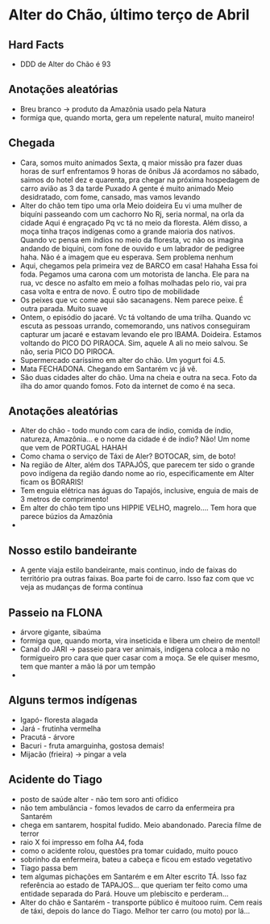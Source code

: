 * Alter do Chão, último terço de Abril

** Hard Facts
   + DDD de Alter do Chão é 93
     
** Anotações aleatórias
   + Breu branco -> produto da Amazônia usado pela Natura
   + formiga que, quando morta, gera um repelente natural, muito
     maneiro!

** Chegada
  + Cara, somos muito animados Sexta, q maior missão pra fazer duas horas
    de surf enfrentamos 9 horas de ônibus Já acordamos no sábado, saimos
    do hotel dez e quarenta, pra chegar na próxima hospedagem de carro
    avião as 3 da tarde Puxado A gente é muito animado Meio desidratado,
    com fome, cansado, mas vamos levando
  + Alter do chão tem tipo uma orla Meio doideira Eu vi uma mulher de
    biquíni passeando com um cachorro No Rj, seria normal, na orla da
    cidade Aqui é engraçado Pq vc tá no meio da floresta. Além disso, a
    moça tinha traços indígenas como a grande maioria dos nativos. Quando
    vc pensa em índios no meio da floresta, vc não os imagina andando de
    biquíni, com fone de ouvido e um labrador de pedigree haha. Não é a
    imagem que eu esperava. Sem problema nenhum
  + Aqui, chegamos pela primeira vez de BARCO em casa! Hahaha Essa foi
    foda. Pegamos uma carona com um motorista de lancha. Ele para na rua,
    vc desce no asfalto em meio a folhas molhadas pelo rio, vai pra casa
    volta e entra de novo. É outro tipo de mobilidade
  + Os peixes que vc come aqui são sacanagens. Nem parece peixe. É outra
    parada. Muito suave
  + Ontem, o episódio do jacaré. Vc tá voltando de uma trilha. Quando vc
    escuta as pessoas urrando, comemorando, uns nativos conseguiram
    capturar um jacaré e estavam levando ele pro IBAMA. Doideira. Estamos
    voltando do PICO DO PIRAOCA. Sim, aquele A ali no meio salvou. Se não,
    seria PICO DO PIROCA.
  + Supermercado caríssimo em alter do chão. Um yogurt foi 4.5.
  + Mata FECHADONA. Chegando em Santarém vc já vê.
  + São duas cidades alter do chão. Uma na cheia e outra na seca. Foto da
    ilha do amor quando fomos. Foto da internet de como é na seca.

** Anotações aleatórias
  + Alter do chão - todo mundo com cara de índio, comida de índio,
    natureza, Amazônia… e o nome da cidade é de índio? Não! Um nome
    que vem de PORTUGAL HAHAH
  + Como chama o serviço de Táxi de Aler? BOTOCAR, sim, de boto!
  + Na região de Alter, além dos TAPAJÓS, que parecem ter sido o
    grande povo indígena da região dando nome ao rio, especificamente
    em Alter ficam os BORARIS!
  + Tem enguia elétrica nas águas do Tapajós, inclusive, enguia de
    mais de 3 metros de comprimento!
  + Em alter do chão tem tipo uns HIPPIE VELHO, magrelo.... Tem hora
    que parece búzios da Amazônia
  + 

** Nosso estilo bandeirante
  + A gente viaja estilo bandeirante, mais continuo, indo de faixas
    do território pra outras faixas. Boa parte foi de carro. Isso faz
    com que vc veja as mudanças de forma contínua

** Passeio na FLONA
   + árvore gigante, sibaúma
   + formiga que, quando morta, vira inseticida e libera um cheiro de
     mentol!
   + Canal do JARI -> passeio para ver animais, indígena coloca a mão
     no formigueiro pro cara que quer casar com a moça. Se ele quiser
     mesmo, tem que manter a mão lá por um tempão
   + 

** Alguns termos indígenas

   - Igapó- floresta alagada
   - Jará - frutinha vermelha 
   - Pracutá - árvore 
   - Bacuri - fruta amarguinha, gostosa demais!
   - Mijacão (frieira) -> pingar a vela    

** Acidente do Tiago
   - posto de saúde alter - não tem soro anti ofídico
   - não tem ambulância - fomos levados de carro da enfermeira pra
     Santarém
   - chega em santarem, hospital fudido. Meio abandonado. Parecia filme
     de terror
   - raio X foi impresso em folha A4, foda
   - como o acidente rolou, questões pra tomar cuidado, muito pouco
   - sobrinho da enfermeira, bateu a cabeça e ficou em estado vegetativo
   - Tiago passa bem
   - tem algumas pichações em Santarém e em Alter escrito TÁ. Isso faz
     referência ao estado de TAPAJOS… que queriam ter feito como uma
     entidade separada do Pará. Houve um plebiscito e perderam…
   - Alter do chão e Santarém - transporte público é muitooo ruim. Cem
     reais de táxi, depois do lance do Tiago. Melhor ter carro (ou
     moto) por lá...
